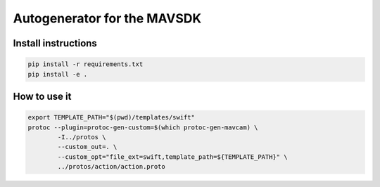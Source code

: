 ======================================
Autogenerator for the MAVSDK
======================================

Install instructions
~~~~~~~~~~~~~~~~~~~~

.. code-block:: bash

    pip install -r requirements.txt
    pip install -e .


How to use it
~~~~~~~~~~~~~

.. code-block:: bash

    export TEMPLATE_PATH="$(pwd)/templates/swift"
    protoc --plugin=protoc-gen-custom=$(which protoc-gen-mavcam) \
            -I../protos \
            --custom_out=. \
            --custom_opt="file_ext=swift,template_path=${TEMPLATE_PATH}" \
            ../protos/action/action.proto

